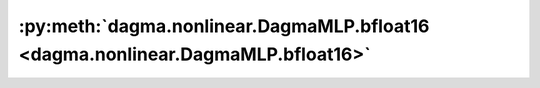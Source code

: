 :py:meth:`dagma.nonlinear.DagmaMLP.bfloat16 <dagma.nonlinear.DagmaMLP.bfloat16>`
================================================================================
.. _dagma.nonlinear.DagmaMLP.bfloat16:
.. py:method:: bfloat16() -> T

   Casts all floating point parameters and buffers to ``bfloat16`` datatype.

   .. note::
       This method modifies the module in-place.

   :returns: self
   :rtype: Module

